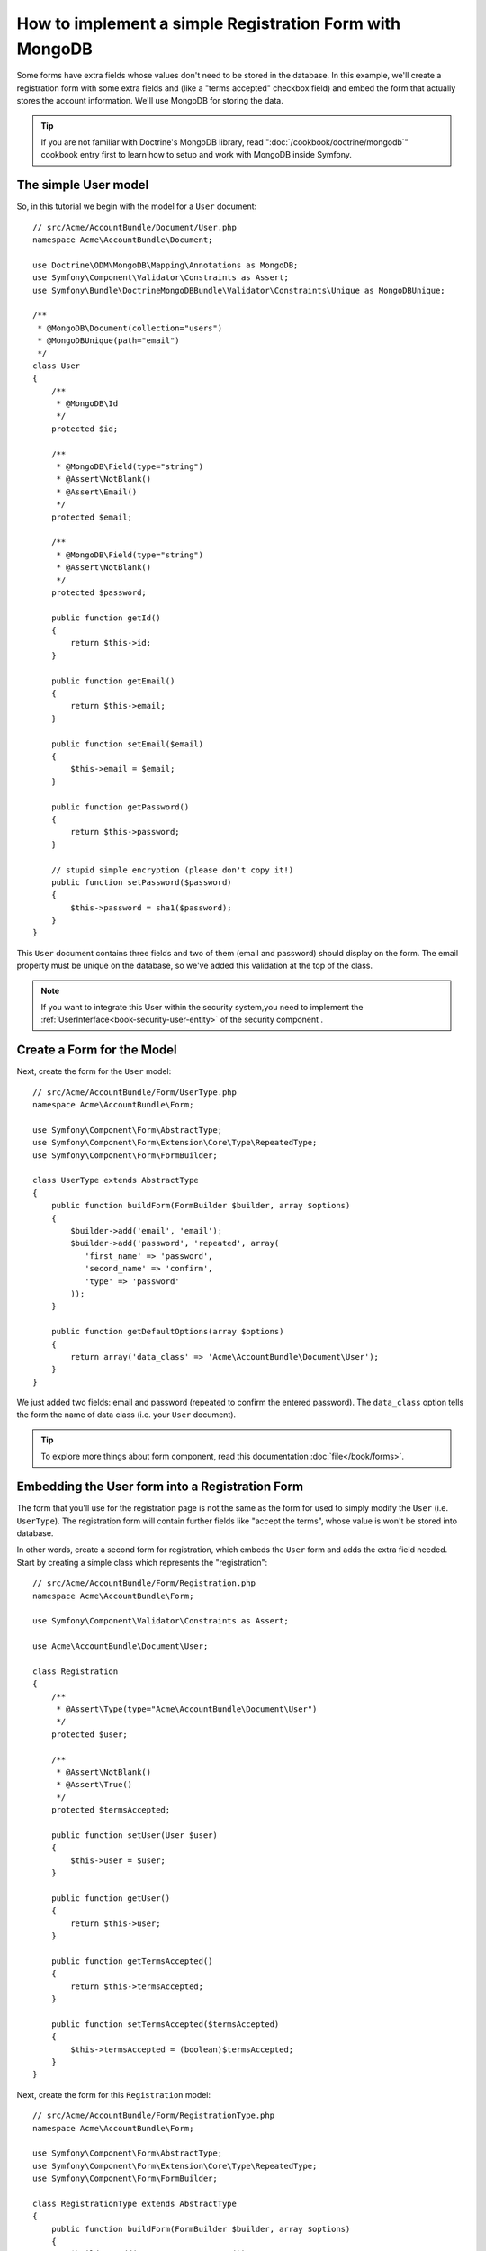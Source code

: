 How to implement a simple Registration Form with MongoDB
========================================================

Some forms have extra fields whose values don't need to be stored in the
database. In this example, we'll create a registration form with some extra
fields and (like a "terms accepted" checkbox field) and embed the form that
actually stores the account information. We'll use MongoDB for storing the data. 

.. tip::

    If you are not familiar with Doctrine's MongoDB library, read
    ":doc:`/cookbook/doctrine/mongodb`" cookbook entry first to learn 
    how to setup and work with MongoDB inside Symfony.

The simple User model
---------------------

So, in this tutorial we begin with the model for a ``User`` document::

    // src/Acme/AccountBundle/Document/User.php
    namespace Acme\AccountBundle\Document;

    use Doctrine\ODM\MongoDB\Mapping\Annotations as MongoDB;
    use Symfony\Component\Validator\Constraints as Assert;
    use Symfony\Bundle\DoctrineMongoDBBundle\Validator\Constraints\Unique as MongoDBUnique;

    /**
     * @MongoDB\Document(collection="users")
     * @MongoDBUnique(path="email")
     */
    class User
    {
        /**
         * @MongoDB\Id
         */
        protected $id;

        /**
         * @MongoDB\Field(type="string")
         * @Assert\NotBlank()
         * @Assert\Email()
         */
        protected $email; 
    
        /**
         * @MongoDB\Field(type="string")
         * @Assert\NotBlank()
         */
        protected $password; 
    
        public function getId()
        {
            return $this->id; 
        }
    
        public function getEmail()
        {
            return $this->email; 
        }
    
        public function setEmail($email)
        {
            $this->email = $email; 
        }
    
        public function getPassword()
        {
            return $this->password; 
        }
    
        // stupid simple encryption (please don't copy it!)
        public function setPassword($password)
        {
            $this->password = sha1($password); 
        }
    }

This ``User`` document contains three fields and two of them (email and
password) should display on the form. The email property must be unique 
on the database, so we've added this validation at the top of the class. 

.. note::

    If you want to integrate this User within the security system,you need
    to implement the :ref:`UserInterface<book-security-user-entity>` of the
    security component .

Create a Form for the Model
---------------------------

Next, create the form for the ``User`` model::

    // src/Acme/AccountBundle/Form/UserType.php
    namespace Acme\AccountBundle\Form; 

    use Symfony\Component\Form\AbstractType;
    use Symfony\Component\Form\Extension\Core\Type\RepeatedType; 
    use Symfony\Component\Form\FormBuilder; 

    class UserType extends AbstractType
    {
        public function buildForm(FormBuilder $builder, array $options)
        {
            $builder->add('email', 'email'); 
            $builder->add('password', 'repeated', array(
               'first_name' => 'password', 
               'second_name' => 'confirm', 
               'type' => 'password'
            ));        
        }
    
        public function getDefaultOptions(array $options)
        {
            return array('data_class' => 'Acme\AccountBundle\Document\User');
        }
    }

We just added two fields: email and password (repeated to confirm the entered 
password). The ``data_class`` option tells the form the name of data class
(i.e. your ``User`` document).

.. tip::

    To explore more things about form component, read this documentation :doc:`file</book/forms>`. 

Embedding the User form into a Registration Form
------------------------------------------------

The form that you'll use for the registration page is not the same as the
form for used to simply modify the ``User`` (i.e. ``UserType``). The registration
form will contain further fields like "accept the terms", whose value is
won't be stored into database.

In other words, create a second form for registration, which embeds the ``User``
form and adds the extra field needed. Start by creating a simple class which
represents the "registration"::

    // src/Acme/AccountBundle/Form/Registration.php
    namespace Acme\AccountBundle\Form;

    use Symfony\Component\Validator\Constraints as Assert;

    use Acme\AccountBundle\Document\User;

    class Registration
    {    
        /**
         * @Assert\Type(type="Acme\AccountBundle\Document\User")
         */
        protected $user; 
    
        /**
         * @Assert\NotBlank()
         * @Assert\True()
         */
        protected $termsAccepted;
    
        public function setUser(User $user)
        {
            $this->user = $user; 
        }
    
        public function getUser()
        {
            return $this->user; 
        }
    
        public function getTermsAccepted()
        {
            return $this->termsAccepted;
        }
    
        public function setTermsAccepted($termsAccepted)
        {
            $this->termsAccepted = (boolean)$termsAccepted; 
        }
    }

Next, create the form for this ``Registration`` model::

    // src/Acme/AccountBundle/Form/RegistrationType.php
    namespace Acme\AccountBundle\Form; 

    use Symfony\Component\Form\AbstractType;
    use Symfony\Component\Form\Extension\Core\Type\RepeatedType; 
    use Symfony\Component\Form\FormBuilder; 

    class RegistrationType extends AbstractType
    {
        public function buildForm(FormBuilder $builder, array $options)
        {
            $builder->add('user', new UserType());
            $builder->add('terms', 'checkbox', array('property_path' => 'termsAccepted'));
        }
    }

You don't need to use special method for embedding the ``UserType`` form.
A form is a field, too - so you can add this like any other field, with the
expectation that the corresponding ``user`` property will hold an instance
of the class ``UserType``.

Handling the Form Submission
----------------------------

Next, you need a controller to handle the form. Start by creating a simple
controller for displaying the registration form::

    // src/Acme/AccountBundle/Controller/AccountController.php
    namespace Acme\AccountBundle\Controller;

    use Symfony\Bundle\FrameworkBundle\Controller\Controller;
    use Symfony\Component\HttpFoundation\Response; 

    use Acme\AccountBundle\Form; 

    class AccountController extends Controller
    {
        public function registerAction()
        {
            $form = $this->createForm(new Form\RegistrationType(), new Form\Registration());
        
            return $this->render('AcmeAccountBundle:Account:register.html.twig', array('form' => $form->createView()));
        }
    }

and it's template:: 

    {# src/Acme/AccountBundle/Resources/views/Account/register.html.twig #}

    <form action="{{ path('create')}}" method="post" {{ form_enctype(form) }}>
        {{ form_widget(form) }}

        <input type="submit" />
    </form>        

Finally, create the controller which handles the form submission.  This performs
the validation and saves the data into MongoDB::

    public function createAction()
    {
        $dm = $this->get('doctrine.odm.mongodb.default_document_manager');
    
        $form = $this->createForm(new Form\RegistrationType(), new Form\Registration());
    
        $form->bindRequest($this->get('request')); 
    
        if ($form->isValid()) {
            $registration = $form->getData();
        
            $dm->persist($registration->getUser()); 
            $dm->flush();
        
            return $this->redirect(...);
        }
    
        return $this->render('AcmeAccountBundle:Account:register.html.twig', array('form' => $form->createView()));
    }

That's it! Your form now validates, and allows you to save the ``User``
object to MongoDB.